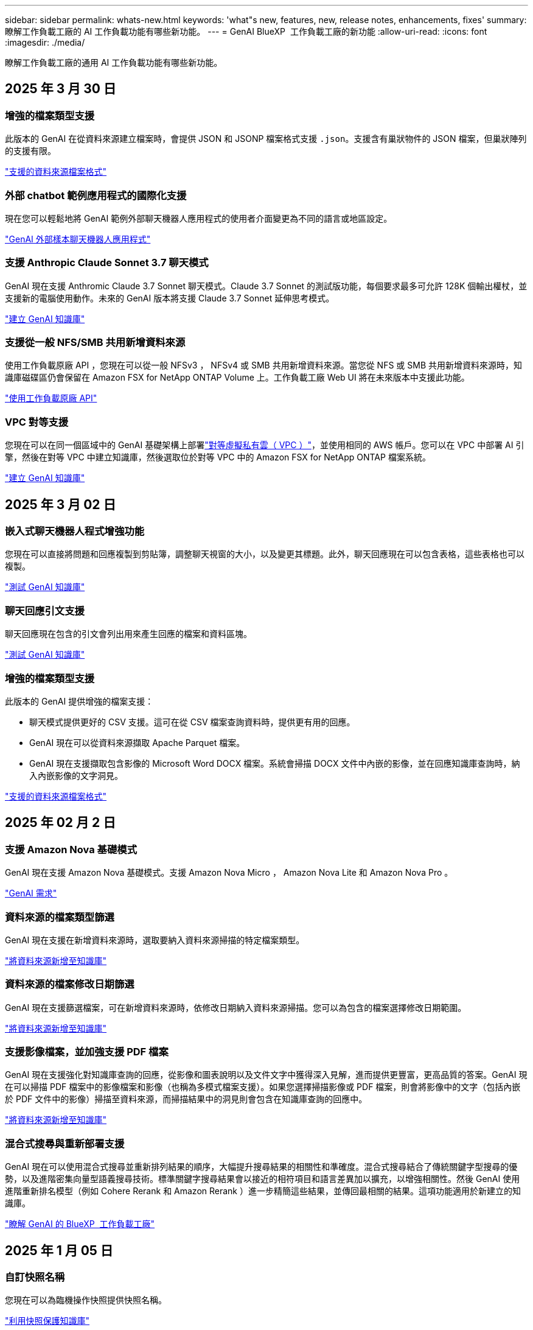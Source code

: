 ---
sidebar: sidebar 
permalink: whats-new.html 
keywords: 'what"s new, features, new, release notes, enhancements, fixes' 
summary: 瞭解工作負載工廠的 AI 工作負載功能有哪些新功能。 
---
= GenAI BlueXP  工作負載工廠的新功能
:allow-uri-read: 
:icons: font
:imagesdir: ./media/


[role="lead"]
瞭解工作負載工廠的通用 AI 工作負載功能有哪些新功能。



== 2025 年 3 月 30 日



=== 增強的檔案類型支援

此版本的 GenAI 在從資料來源建立檔案時，會提供 JSON 和 JSONP 檔案格式支援 `.json`。支援含有巢狀物件的 JSON 檔案，但巢狀陣列的支援有限。

link:https://docs.netapp.com/us-en/workload-genai/identify-data-sources.html#supported-data-source-file-formats["支援的資料來源檔案格式"]



=== 外部 chatbot 範例應用程式的國際化支援

現在您可以輕鬆地將 GenAI 範例外部聊天機器人應用程式的使用者介面變更為不同的語言或地區設定。

link:https://github.com/NetApp/FSx-ONTAP-samples-scripts/tree/main/AI/GenAI-ChatBot-application-sample#netapp-workload-factory-genai-sample-application["GenAI 外部樣本聊天機器人應用程式"]



=== 支援 Anthropic Claude Sonnet 3.7 聊天模式

GenAI 現在支援 Anthromic Claude 3.7 Sonnet 聊天模式。Claude 3.7 Sonnet 的測試版功能，每個要求最多可允許 128K 個輸出權杖，並支援新的電腦使用動作。未來的 GenAI 版本將支援 Claude 3.7 Sonnet 延伸思考模式。

link:https://docs.netapp.com/us-en/workload-genai/create-knowledgebase.html["建立 GenAI 知識庫"]



=== 支援從一般 NFS/SMB 共用新增資料來源

使用工作負載原廠 API ，您現在可以從一般 NFSv3 ， NFSv4 或 SMB 共用新增資料來源。當您從 NFS 或 SMB 共用新增資料來源時，知識庫磁碟區仍會保留在 Amazon FSX for NetApp ONTAP Volume 上。工作負載工廠 Web UI 將在未來版本中支援此功能。

link:https://console.workloads.netapp.com/api-doc["使用工作負載原廠 API"^]



=== VPC 對等支援

您現在可以在同一個區域中的 GenAI 基礎架構上部署link:https://docs.aws.amazon.com/vpc/latest/peering/what-is-vpc-peering.html["對等虛擬私有雲（ VPC ）"^]，並使用相同的 AWS 帳戶。您可以在 VPC 中部署 AI 引擎，然後在對等 VPC 中建立知識庫，然後選取位於對等 VPC 中的 Amazon FSX for NetApp ONTAP 檔案系統。

link:https://docs.netapp.com/us-en/workload-genai/create-knowledgebase.html["建立 GenAI 知識庫"]



== 2025 年 3 月 02 日



=== 嵌入式聊天機器人程式增強功能

您現在可以直接將問題和回應複製到剪貼簿，調整聊天視窗的大小，以及變更其標題。此外，聊天回應現在可以包含表格，這些表格也可以複製。

link:https://docs.netapp.com/us-en/workload-genai/test-knowledgebase.html["測試 GenAI 知識庫"]



=== 聊天回應引文支援

聊天回應現在包含的引文會列出用來產生回應的檔案和資料區塊。

link:https://docs.netapp.com/us-en/workload-genai/test-knowledgebase.html["測試 GenAI 知識庫"]



=== 增強的檔案類型支援

此版本的 GenAI 提供增強的檔案支援：

* 聊天模式提供更好的 CSV 支援。這可在從 CSV 檔案查詢資料時，提供更有用的回應。
* GenAI 現在可以從資料來源擷取 Apache Parquet 檔案。
* GenAI 現在支援擷取包含影像的 Microsoft Word DOCX 檔案。系統會掃描 DOCX 文件中內嵌的影像，並在回應知識庫查詢時，納入內嵌影像的文字洞見。


link:https://docs.netapp.com/us-en/workload-genai/identify-data-sources.html#supported-data-source-file-formats["支援的資料來源檔案格式"]



== 2025 年 02 月 2 日



=== 支援 Amazon Nova 基礎模式

GenAI 現在支援 Amazon Nova 基礎模式。支援 Amazon Nova Micro ， Amazon Nova Lite 和 Amazon Nova Pro 。

link:https://docs.netapp.com/us-en/workload-genai/requirements.html["GenAI 需求"]



=== 資料來源的檔案類型篩選

GenAI 現在支援在新增資料來源時，選取要納入資料來源掃描的特定檔案類型。

link:https://docs.netapp.com/us-en/workload-genai/create-knowledgebase.html#add-data-sources-to-the-knowledge-base["將資料來源新增至知識庫"]



=== 資料來源的檔案修改日期篩選

GenAI 現在支援篩選檔案，可在新增資料來源時，依修改日期納入資料來源掃描。您可以為包含的檔案選擇修改日期範圍。

link:https://docs.netapp.com/us-en/workload-genai/create-knowledgebase.html#add-data-sources-to-the-knowledge-base["將資料來源新增至知識庫"]



=== 支援影像檔案，並加強支援 PDF 檔案

GenAI 現在支援強化對知識庫查詢的回應，從影像和圖表說明以及文件文字中獲得深入見解，進而提供更豐富，更高品質的答案。GenAI 現在可以掃描 PDF 檔案中的影像檔案和影像（也稱為多模式檔案支援）。如果您選擇掃描影像或 PDF 檔案，則會將影像中的文字（包括內嵌於 PDF 文件中的影像）掃描至資料來源，而掃描結果中的洞見則會包含在知識庫查詢的回應中。

link:https://docs.netapp.com/us-en/workload-genai/create-knowledgebase.html#add-data-sources-to-the-knowledge-base["將資料來源新增至知識庫"]



=== 混合式搜尋與重新部署支援

GenAI 現在可以使用混合式搜尋並重新排列結果的順序，大幅提升搜尋結果的相關性和準確度。混合式搜尋結合了傳統關鍵字型搜尋的優勢，以及進階密集向量型語義搜尋技術。標準關鍵字搜尋結果會以接近的相符項目和語言差異加以擴充，以增強相關性。然後 GenAI 使用進階重新排名模型（例如 Cohere Rerank 和 Amazon Rerank ）進一步精簡這些結果，並傳回最相關的結果。這項功能適用於新建立的知識庫。

link:https://docs.netapp.com/us-en/workload-genai/ai-workloads-overview.html#benefits-of-using-genai-to-create-generative-ai-applications["瞭解 GenAI 的 BlueXP  工作負載工廠"]



== 2025 年 1 月 05 日



=== 自訂快照名稱

您現在可以為臨機操作快照提供快照名稱。

link:https://docs.netapp.com/us-en/workload-genai/manage-knowledgebase.html#protect-a-knowledge-base-with-snapshots["利用快照保護知識庫"]



=== 自訂 AI 引擎執行個體名稱

您現在可以在部署期間為 AI 引擎執行個體提供自訂名稱。

link:https://docs.netapp.com/us-en/workload-genai/deploy-infrastructure.html["部署 GenAI 基礎架構"]



=== 重建毀損或遺失的 GenAI 基礎架構

如果您的 AI 引擎執行個體毀損或遭到刪除，您可以讓工作負載在出廠時重新建置。工作負載原廠會在重建完成後，自動將您的知識庫重新附加到基礎架構，以便準備好使用。

link:https://docs.netapp.com/us-en/workload-genai/troubleshooting.html["疑難排解"]



== 2024 年 12 月 01 日



=== 從快照複製知識庫

GenAI 的 BlueXP  工作負載工廠現在支援從快照複製知識庫。這可快速恢復知識庫，並利用現有資料來源建立新的知識庫，有助於資料恢復與開發。

link:https://docs.netapp.com/us-en/workload-genai/manage-knowledgebase.html#clone-a-knowledge-base["複製知識庫"]



=== 內部部署 ONTAP 叢集探索與複寫

探索內部部署的 ONTAP 叢集資料，並將其複寫至適用於 ONTAP 檔案系統的 FSX ，以便用於豐富 AI 知識庫。所有內部部署探索和複寫工作流程都可以從儲存設備詳細目錄中的全新 * 內部部署 ONTAP （ * ）標籤中進行。

link:https://docs.netapp.com/us-en/workload-fsx-ontap/use-onprem-data.html["探索內部部署 ONTAP 的叢集"]



== 2024 年 11 月 3 日



=== 使用資料欄遮罩個人識別資訊

泛用型 AI 工作負載採用 BlueXP  分類技術、引進資料 guardrails 功能。資料安全欄功能可識別及遮罩個人識別資訊（ PII ）、協助您維持法規遵循、並強化敏感組織資料的安全性。

link:https://docs.netapp.com/us-en/workload-genai/create-knowledgebase.html#create-and-configure-the-knowledge-base["建立知識庫"]

link:https://docs.netapp.com/us-en/bluexp-classification/concept-cloud-compliance.html["瞭解 BlueXP 分類"^]



== 2024 年 9 月 29 日



=== 快照與還原支援知識庫磁碟區

您現在可以取得知識庫的時間點複本、以保護您的泛用 AI 工作負載資料。這可讓您保護資料、避免意外遺失或測試知識庫設定的變更。您可以隨時還原舊版的知識庫磁碟區。

https://docs.netapp.com/us-en/workload-genai/manage-knowledgebase.html#take-a-snapshot-of-a-knowledge-base-volume["拍攝知識庫磁碟區的快照"]

https://review.docs.netapp.com/us-en/workload-genai_29-sept-24-release/manage-knowledgebase.html#restore-a-snapshot-of-a-knowledge-base-volume["還原知識庫磁碟區的快照"]



=== 暫停排程掃描

您現在可以暫停排程的資料來源掃描。根據預設、泛化 AI 工作負載會每天掃描每個資料來源、以便將新資料擷取到每個知識庫中。如果您不想擷取最新的變更（例如在測試期間或還原快照時）、您可以暫停排程的掃描、並隨時繼續進行。

https://docs.netapp.com/us-en/workload-genai/manage-knowledgebase.html["管理知識庫"]



=== 知識庫現在支援資料保護磁碟區

選取知識庫磁碟區時、您現在可以選擇屬於 NetApp SnapMirror 複寫關係一部分的資料保護磁碟區。這可讓您將知識庫儲存在已受 SnapMirror 複寫保護的磁碟區上。

https://docs.netapp.com/us-en/workload-genai/identify-data-sources.html["識別要整合到知識庫中的資料來源"]



== 2024 年 9 月 1 日



=== 其他的分塊策略

泛用 AI 工作負載現在支援資料來源的多重句子區塊和重疊區塊。



=== 每個知識庫的專用磁碟區

現在、泛用 AI 工作負載會為每個新知識庫建立專屬的 Amazon FSX for NetApp ONTAP Volume 、為每個知識庫啟用個別的快照原則、並針對故障和資料中毒提供更好的保護。



== 2024 年 8 月 4 日



=== Amazon CloudWatch 記錄整合

現在、泛用 AI 工作負載已與 Amazon CloudWatch 記錄整合、可讓您監控泛用 AI 工作負載記錄檔。



=== 例如： chatbot 應用程式

NetApp 工作負載工廠 GenAI 範例應用程式可讓您在網路型的聊天應用程式中直接與 IT 互動，從已發佈的 NetApp 工作負載工廠知識庫測試驗證和擷取。



== 2024 年 7 月 7 日



=== GenAI 工作負載工廠的初始版本

初始版本包含開發知識庫的功能、可藉由內嵌組織資料來自訂。使用者可透過聊天機器人應用程式存取知識庫。這項功能可確保針對組織特定問題做出準確且相關的回應、提高所有使用者的滿意度與生產力。
